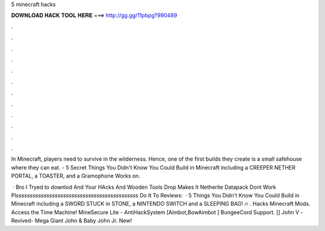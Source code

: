 5 minecraft hacks



𝐃𝐎𝐖𝐍𝐋𝐎𝐀𝐃 𝐇𝐀𝐂𝐊 𝐓𝐎𝐎𝐋 𝐇𝐄𝐑𝐄 ===> http://gg.gg/11pbpg?990489



.



.



.



.



.



.



.



.



.



.



.



.

In Minecraft, players need to survive in the wilderness. Hence, one of the first builds they create is a small safehouse where they can eat. - 5 Secret Things You Didn't Know You Could Build in Minecraft including a CREEPER NETHER PORTAL, a TOASTER, and a Gramophone Works on.

 · Bro I Tryed to downlod And Your HAcks And Wooden Tools Drop Makes It Netherite Datapack Dont Work Plssssssssssssssssssssssssssssssssssssssssssss Do It To Reviews:   · 5 Things You Didn't Know You Could Build in Minecraft including a SWORD STUCK in STONE, a NINTENDO SWITCH and a SLEEPING BAG! 🔥 . Hacks Minecraft Mods. Access the Time Machine! MineSecure Lite - AntiHackSystem [Aimbot,BowAimbot ] BungeeCord Support. [] John V -Revived- Mega Giant John & Baby John Jr. New!

